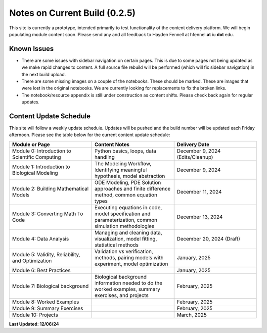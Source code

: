 Notes on Current Build (0.2.5)
==============================

This site is currently a prototype, intended primarily to test functionality of the content delivery platform. We will begin populating module content soon. Please send any and all feedback to Hayden Fennell at hfennel **at** iu **dot** edu.

Known Issues
------------

* There are some issues with sidebar navigation on certain pages. This is due to some pages not being updated as we make rapid changes to content. A full source file rebuild will be performed (which will fix sidebar navigation) in the next build upload.
* There are some missing images on a couple of the notebooks. These should be marked. These are images that were lost in the original notebooks. We are currently looking for replacements to fix the broken links.
* The notebook/resource appendix is still under construction as content shifts. Please check back again for regular updates.

Content Update Schedule
-----------------------

This site will follow a weekly update schedule. Updates will be pushed and the build number will be updated each Friday afternoon. Please see the table below for the current content update schedule:

.. list-table:: 
   :widths: 50 50 50
   :header-rows: 1
   
   * - Module or Page
     - Content Notes
     - Delivery Date
   * - Module 0: Introduction to Scientific Computing
     - Python basics, loops, data handling
     - December 9, 2024 (Edits/Cleanup)
   * - Module 1: Introduction to Biological Modeling
     - The Modeling Workflow, Identifying meaningful hypothesis, model abstraction
     - December 9, 2024
   * - Module 2: Building Mathematical Models
     - ODE Modeling, PDE Solution approaches and finite difference method, common equation types
     - December 11, 2024 
   * - Module 3: Converting Math To Code
     - Executing equations in code, model specification and parameterization, common simulation methodologies
     - December 13, 2024
   * - Module 4: Data Analysis
     - Managing and cleaning data, visualization, model fitting, statistical methods
     - December 20, 2024 (Draft)
   * - Module 5: Validity, Reliability, and Optimization
     - Validation vs verification, methods, pairing models with experiment, model optimization
     - January, 2025 
   * - Module 6: Best Practices
     - 
     - January, 2025 
   * - Module 7: Biological background
     - Biological background information needed to do the worked examples, summary exercises, and projects
     - February, 2025
   * - Module 8: Worked Examples
     - 
     - February, 2025
   * - Module 9: Summary Exercises
     - 
     - February, 2025
   * - Module 10: Projects
     - 
     - March, 2025
     
**Last Updated: 12/06/24**